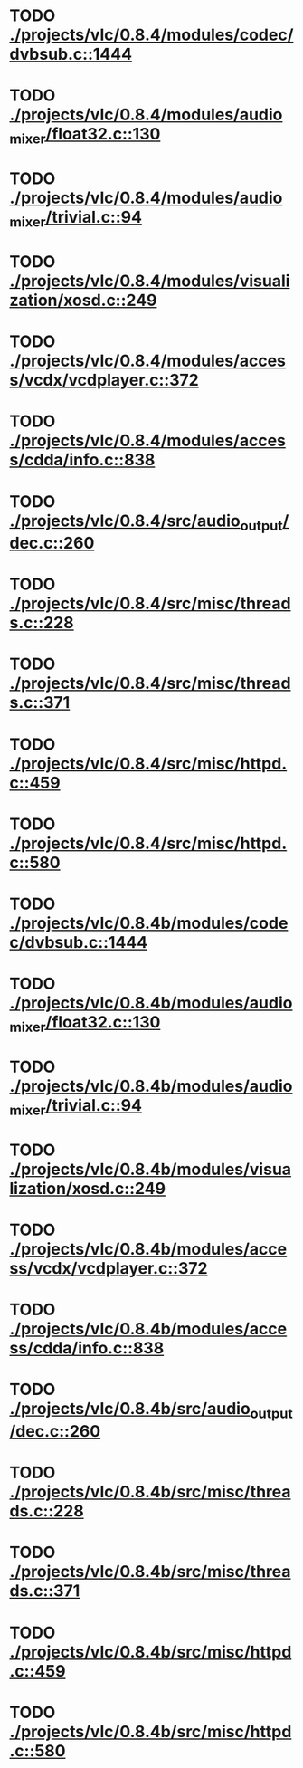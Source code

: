 * TODO [[view:./projects/vlc/0.8.4/modules/codec/dvbsub.c::face=ovl-face1::linb=1444::colb=50::cole=58][ ./projects/vlc/0.8.4/modules/codec/dvbsub.c::1444]]
* TODO [[view:./projects/vlc/0.8.4/modules/audio_mixer/float32.c::face=ovl-face1::linb=130::colb=26::cole=47][ ./projects/vlc/0.8.4/modules/audio_mixer/float32.c::130]]
* TODO [[view:./projects/vlc/0.8.4/modules/audio_mixer/trivial.c::face=ovl-face1::linb=94::colb=39::cole=60][ ./projects/vlc/0.8.4/modules/audio_mixer/trivial.c::94]]
* TODO [[view:./projects/vlc/0.8.4/modules/visualization/xosd.c::face=ovl-face1::linb=249::colb=23::cole=29][ ./projects/vlc/0.8.4/modules/visualization/xosd.c::249]]
* TODO [[view:./projects/vlc/0.8.4/modules/access/vcdx/vcdplayer.c::face=ovl-face1::linb=372::colb=46::cole=57][ ./projects/vlc/0.8.4/modules/access/vcdx/vcdplayer.c::372]]
* TODO [[view:./projects/vlc/0.8.4/modules/access/cdda/info.c::face=ovl-face1::linb=838::colb=4::cole=11][ ./projects/vlc/0.8.4/modules/access/cdda/info.c::838]]
* TODO [[view:./projects/vlc/0.8.4/src/audio_output/dec.c::face=ovl-face1::linb=260::colb=4::cole=12][ ./projects/vlc/0.8.4/src/audio_output/dec.c::260]]
* TODO [[view:./projects/vlc/0.8.4/src/misc/threads.c::face=ovl-face1::linb=228::colb=4::cole=11][ ./projects/vlc/0.8.4/src/misc/threads.c::228]]
* TODO [[view:./projects/vlc/0.8.4/src/misc/threads.c::face=ovl-face1::linb=371::colb=4::cole=13][ ./projects/vlc/0.8.4/src/misc/threads.c::371]]
* TODO [[view:./projects/vlc/0.8.4/src/misc/httpd.c::face=ovl-face1::linb=459::colb=24::cole=29][ ./projects/vlc/0.8.4/src/misc/httpd.c::459]]
* TODO [[view:./projects/vlc/0.8.4/src/misc/httpd.c::face=ovl-face1::linb=580::colb=24::cole=29][ ./projects/vlc/0.8.4/src/misc/httpd.c::580]]
* TODO [[view:./projects/vlc/0.8.4b/modules/codec/dvbsub.c::face=ovl-face1::linb=1444::colb=50::cole=58][ ./projects/vlc/0.8.4b/modules/codec/dvbsub.c::1444]]
* TODO [[view:./projects/vlc/0.8.4b/modules/audio_mixer/float32.c::face=ovl-face1::linb=130::colb=26::cole=47][ ./projects/vlc/0.8.4b/modules/audio_mixer/float32.c::130]]
* TODO [[view:./projects/vlc/0.8.4b/modules/audio_mixer/trivial.c::face=ovl-face1::linb=94::colb=39::cole=60][ ./projects/vlc/0.8.4b/modules/audio_mixer/trivial.c::94]]
* TODO [[view:./projects/vlc/0.8.4b/modules/visualization/xosd.c::face=ovl-face1::linb=249::colb=23::cole=29][ ./projects/vlc/0.8.4b/modules/visualization/xosd.c::249]]
* TODO [[view:./projects/vlc/0.8.4b/modules/access/vcdx/vcdplayer.c::face=ovl-face1::linb=372::colb=46::cole=57][ ./projects/vlc/0.8.4b/modules/access/vcdx/vcdplayer.c::372]]
* TODO [[view:./projects/vlc/0.8.4b/modules/access/cdda/info.c::face=ovl-face1::linb=838::colb=4::cole=11][ ./projects/vlc/0.8.4b/modules/access/cdda/info.c::838]]
* TODO [[view:./projects/vlc/0.8.4b/src/audio_output/dec.c::face=ovl-face1::linb=260::colb=4::cole=12][ ./projects/vlc/0.8.4b/src/audio_output/dec.c::260]]
* TODO [[view:./projects/vlc/0.8.4b/src/misc/threads.c::face=ovl-face1::linb=228::colb=4::cole=11][ ./projects/vlc/0.8.4b/src/misc/threads.c::228]]
* TODO [[view:./projects/vlc/0.8.4b/src/misc/threads.c::face=ovl-face1::linb=371::colb=4::cole=13][ ./projects/vlc/0.8.4b/src/misc/threads.c::371]]
* TODO [[view:./projects/vlc/0.8.4b/src/misc/httpd.c::face=ovl-face1::linb=459::colb=24::cole=29][ ./projects/vlc/0.8.4b/src/misc/httpd.c::459]]
* TODO [[view:./projects/vlc/0.8.4b/src/misc/httpd.c::face=ovl-face1::linb=580::colb=24::cole=29][ ./projects/vlc/0.8.4b/src/misc/httpd.c::580]]

